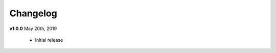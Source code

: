 .. _changelog:

Changelog
---------
**v1.0.0** May 20th, 2019

    * Initial release

.. command
.. git log --pretty=oneline --abbrev-commit